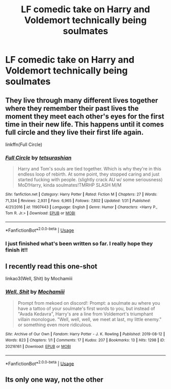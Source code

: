 #+TITLE: LF comedic take on Harry and Voldemort technically being soulmates

* LF comedic take on Harry and Voldemort technically being soulmates
:PROPERTIES:
:Author: 15_Redstones
:Score: 17
:DateUnix: 1565803866.0
:DateShort: 2019-Aug-14
:FlairText: Request
:END:

** They live through many different lives together where they remember their past lives the moment they meet each other's eyes for the first time in their new life. This happens until it comes full circle and they live their first life again.

linkffn(Full Circle)
:PROPERTIES:
:Author: Alstreim
:Score: 10
:DateUnix: 1565825014.0
:DateShort: 2019-Aug-15
:END:

*** [[https://www.fanfiction.net/s/11907443/1/][*/Full Circle/*]] by [[https://www.fanfiction.net/u/5621751/tetsurashian][/tetsurashian/]]

#+begin_quote
  Harry and Tom's souls are tied together. Which is why they're in this endless loop of rebirth. At some point, they stopped caring and just started fucking with people. (slightly crack AU w/ some seriousness) MoD!Harry, kinda soulmates!TMRHP SLASH M/M
#+end_quote

^{/Site/:} ^{fanfiction.net} ^{*|*} ^{/Category/:} ^{Harry} ^{Potter} ^{*|*} ^{/Rated/:} ^{Fiction} ^{M} ^{*|*} ^{/Chapters/:} ^{27} ^{*|*} ^{/Words/:} ^{71,334} ^{*|*} ^{/Reviews/:} ^{2,931} ^{*|*} ^{/Favs/:} ^{6,965} ^{*|*} ^{/Follows/:} ^{7,802} ^{*|*} ^{/Updated/:} ^{1/31} ^{*|*} ^{/Published/:} ^{4/21/2016} ^{*|*} ^{/id/:} ^{11907443} ^{*|*} ^{/Language/:} ^{English} ^{*|*} ^{/Genre/:} ^{Humor} ^{*|*} ^{/Characters/:} ^{<Harry} ^{P.,} ^{Tom} ^{R.} ^{Jr.>} ^{*|*} ^{/Download/:} ^{[[http://www.ff2ebook.com/old/ffn-bot/index.php?id=11907443&source=ff&filetype=epub][EPUB]]} ^{or} ^{[[http://www.ff2ebook.com/old/ffn-bot/index.php?id=11907443&source=ff&filetype=mobi][MOBI]]}

--------------

*FanfictionBot*^{2.0.0-beta} | [[https://github.com/tusing/reddit-ffn-bot/wiki/Usage][Usage]]
:PROPERTIES:
:Author: FanfictionBot
:Score: 5
:DateUnix: 1565825035.0
:DateShort: 2019-Aug-15
:END:


*** I just finished what's been written so far. I really hope they finish it!!
:PROPERTIES:
:Author: nerd987
:Score: 4
:DateUnix: 1565845662.0
:DateShort: 2019-Aug-15
:END:


** I recently read this one-shot

linkao3(Well, Shit) by Mochamiii
:PROPERTIES:
:Author: Sonia341
:Score: 2
:DateUnix: 1565841885.0
:DateShort: 2019-Aug-15
:END:

*** [[https://archiveofourown.org/works/20216161][*/Well, Shit/*]] by [[https://www.archiveofourown.org/users/Mochamiii/pseuds/Mochamiii][/Mochamiii/]]

#+begin_quote
  Prompt from mekoed on discord!: Prompt: a soulmate au where you have a tattoo of your soulmate's first words to you, but instead of "Avada Kedavra", Harry's are a line from Voldemort's triumphant villain monologue. "Well, well, well, we meet at last, my little enemy." or something even more ridiculous.
#+end_quote

^{/Site/:} ^{Archive} ^{of} ^{Our} ^{Own} ^{*|*} ^{/Fandom/:} ^{Harry} ^{Potter} ^{-} ^{J.} ^{K.} ^{Rowling} ^{*|*} ^{/Published/:} ^{2019-08-12} ^{*|*} ^{/Words/:} ^{823} ^{*|*} ^{/Chapters/:} ^{1/1} ^{*|*} ^{/Comments/:} ^{17} ^{*|*} ^{/Kudos/:} ^{207} ^{*|*} ^{/Bookmarks/:} ^{13} ^{*|*} ^{/Hits/:} ^{1298} ^{*|*} ^{/ID/:} ^{20216161} ^{*|*} ^{/Download/:} ^{[[https://archiveofourown.org/downloads/20216161/Well%20Shit.epub?updated_at=1565612720][EPUB]]} ^{or} ^{[[https://archiveofourown.org/downloads/20216161/Well%20Shit.mobi?updated_at=1565612720][MOBI]]}

--------------

*FanfictionBot*^{2.0.0-beta} | [[https://github.com/tusing/reddit-ffn-bot/wiki/Usage][Usage]]
:PROPERTIES:
:Author: FanfictionBot
:Score: 1
:DateUnix: 1565841904.0
:DateShort: 2019-Aug-15
:END:


** Its only one way, not the other
:PROPERTIES:
:Author: GodricGryffindor0319
:Score: -1
:DateUnix: 1565818375.0
:DateShort: 2019-Aug-15
:END:
